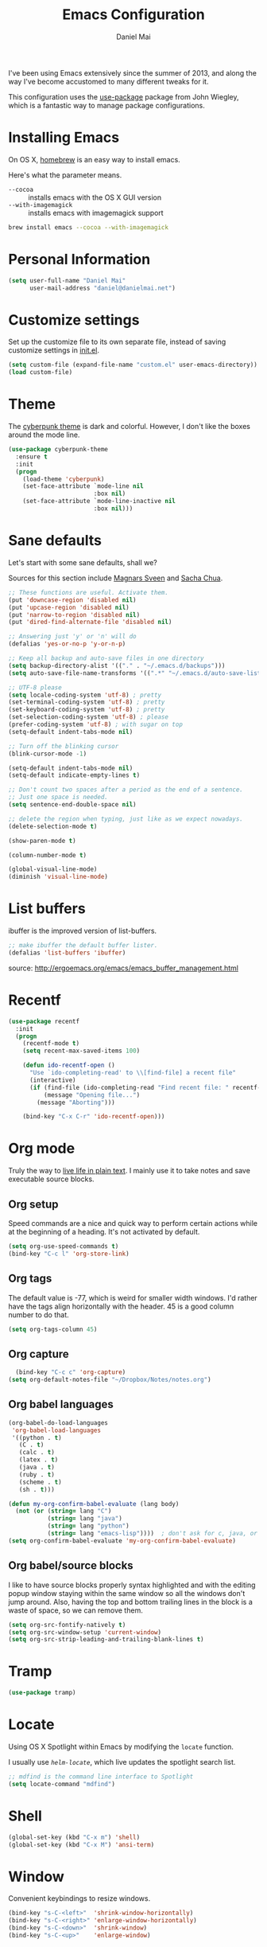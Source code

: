 #+TITLE: Emacs Configuration
#+AUTHOR: Daniel Mai

I've been using Emacs extensively since the summer of 2013, and along
the way I've become accustomed to many different tweaks for it.

This configuration uses the [[https://github.com/jwiegley/use-package][use-package]] package from John Wiegley, which is
a fantastic way to manage package configurations.

* Installing Emacs

On OS X, [[http://brew.sh/][homebrew]] is an easy way to install emacs.

Here's what the parameter means.
- ~--cocoa~ :: installs emacs with the OS X GUI version
- ~--with-imagemagick~ :: installs emacs with imagemagick support

#+begin_src sh
  brew install emacs --cocoa --with-imagemagick
#+end_src

* Personal Information

#+begin_src emacs-lisp
  (setq user-full-name "Daniel Mai"
        user-mail-address "daniel@danielmai.net")
#+end_src

* Customize settings

Set up the customize file to its own separate file, instead of saving
customize settings in [[file:init.el][init.el]].

#+begin_src emacs-lisp
  (setq custom-file (expand-file-name "custom.el" user-emacs-directory))
  (load custom-file)
#+end_src

* Theme

The [[https://github.com/n3mo/cyberpunk-theme.el][cyberpunk theme]] is dark and colorful. However, I don't like the
boxes around the mode line.

#+begin_src emacs-lisp
  (use-package cyberpunk-theme
    :ensure t
    :init
    (progn
      (load-theme 'cyberpunk)
      (set-face-attribute `mode-line nil
                          :box nil)
      (set-face-attribute `mode-line-inactive nil
                          :box nil)))
#+end_src

* Sane defaults

Let's start with some sane defaults, shall we?

Sources for this section include [[https://github.com/magnars/.emacs.d/blob/master/settings/sane-defaults.el][Magnars Sveen]] and [[http://pages.sachachua.com/.emacs.d/Sacha.html][Sacha Chua]].

#+begin_src emacs-lisp
  ;; These functions are useful. Activate them.
  (put 'downcase-region 'disabled nil)
  (put 'upcase-region 'disabled nil)
  (put 'narrow-to-region 'disabled nil)
  (put 'dired-find-alternate-file 'disabled nil)

  ;; Answering just 'y' or 'n' will do
  (defalias 'yes-or-no-p 'y-or-n-p)

  ;; Keep all backup and auto-save files in one directory
  (setq backup-directory-alist '(("." . "~/.emacs.d/backups")))
  (setq auto-save-file-name-transforms '((".*" "~/.emacs.d/auto-save-list/" t)))

  ;; UTF-8 please
  (setq locale-coding-system 'utf-8) ; pretty
  (set-terminal-coding-system 'utf-8) ; pretty
  (set-keyboard-coding-system 'utf-8) ; pretty
  (set-selection-coding-system 'utf-8) ; please
  (prefer-coding-system 'utf-8) ; with sugar on top
  (setq-default indent-tabs-mode nil)

  ;; Turn off the blinking cursor
  (blink-cursor-mode -1)

  (setq-default indent-tabs-mode nil)
  (setq-default indicate-empty-lines t)

  ;; Don't count two spaces after a period as the end of a sentence.
  ;; Just one space is needed.
  (setq sentence-end-double-space nil)

  ;; delete the region when typing, just like as we expect nowadays.
  (delete-selection-mode t)

  (show-paren-mode t)

  (column-number-mode t)

  (global-visual-line-mode)
  (diminish 'visual-line-mode)
#+end_src

* List buffers

ibuffer is the improved version of list-buffers.

#+begin_src emacs-lisp
  ;; make ibuffer the default buffer lister.
  (defalias 'list-buffers 'ibuffer)
#+end_src


source: http://ergoemacs.org/emacs/emacs_buffer_management.html

* Recentf

#+begin_src emacs-lisp
  (use-package recentf
    :init
    (progn
      (recentf-mode t)
      (setq recent-max-saved-items 100)

      (defun ido-recentf-open ()
        "Use `ido-completing-read' to \\[find-file] a recent file"
        (interactive)
        (if (find-file (ido-completing-read "Find recent file: " recentf-list))
            (message "Opening file...")
          (message "Aborting")))

      (bind-key "C-x C-r" 'ido-recentf-open)))
#+end_src

* Org mode

Truly the way to [[http://orgmode.org/][live life in plain text]]. I mainly use it to take
notes and save executable source blocks.

** Org setup

Speed commands are a nice and quick way to perform certain actions
while at the beginning of a heading. It's not activated by default.

#+begin_src emacs-lisp
  (setq org-use-speed-commands t)
  (bind-key "C-c l" 'org-store-link)
#+end_src

** Org tags

The default value is -77, which is weird for smaller width windows.
I'd rather have the tags align horizontally with the header. 45 is a
good column number to do that.

#+begin_src emacs-lisp
  (setq org-tags-column 45)
#+end_src

** Org capture

#+begin_src emacs-lisp
    (bind-key "C-c c" 'org-capture)
  (setq org-default-notes-file "~/Dropbox/Notes/notes.org")
#+end_src

** Org babel languages

#+begin_src emacs-lisp
  (org-babel-do-load-languages
   'org-babel-load-languages
   '((python . t)
     (C . t)
     (calc . t)
     (latex . t)
     (java . t)
     (ruby . t)
     (scheme . t)
     (sh . t)))

  (defun my-org-confirm-babel-evaluate (lang body)
    (not (or (string= lang "C")
             (string= lang "java")
             (string= lang "python")
             (string= lang "emacs-lisp"))))  ; don't ask for c, java, or python
  (setq org-confirm-babel-evaluate 'my-org-confirm-babel-evaluate)
#+end_src

** Org babel/source blocks

I like to have source blocks properly syntax highlighted and with the
editing popup window staying within the same window so all the windows
don't jump around. Also, having the top and bottom trailing lines in
the block is a waste of space, so we can remove them.

#+begin_src emacs-lisp
  (setq org-src-fontify-natively t)
  (setq org-src-window-setup 'current-window)
  (setq org-src-strip-leading-and-trailing-blank-lines t)
#+end_src

* Tramp

#+begin_src emacs-lisp
  (use-package tramp)
#+end_src

* Locate

Using OS X Spotlight within Emacs by modifying the ~locate~ function.

I usually use [[*Helm][~helm-locate~]], which live updates the spotlight search list.

#+begin_src emacs-lisp
  ;; mdfind is the command line interface to Spotlight
  (setq locate-command "mdfind")
#+end_src

* Shell

#+begin_src emacs-lisp
  (global-set-key (kbd "C-x m") 'shell)
  (global-set-key (kbd "C-x M") 'ansi-term)
#+end_src

* Window

Convenient keybindings to resize windows.

#+begin_src emacs-lisp
(bind-key "s-C-<left>"  'shrink-window-horizontally)
(bind-key "s-C-<right>" 'enlarge-window-horizontally)
(bind-key "s-C-<down>"  'shrink-window)
(bind-key "s-C-<up>"    'enlarge-window)
#+end_src

* ELPA packages

These are the packages that are not built into Emacs.

** Ace Jump Mode

A quick way to jump around the buffer.

[[http://emacsrocks.com/e10.html][See Emacs Rocks Episode 10 for a screencast.]]

#+begin_src emacs-lisp
  (use-package ace-jump-mode
    :ensure t
    :diminish t
    :commands ace-jump-mode
    :init
    (bind-key "C-S-s" 'ace-jump-mode))
#+end_src

** Dash

Integration with [[http://kapeli.com/dash][Dash, the API documentation browser on OS X]].

#+begin_src emacs-lisp
  (use-package dash-at-point
    :ensure t
    :bind (("C-c a d" . dash-at-point)
           ("C-c e"   . dash-at-point-with-docset)))
#+end_src

** Helm

#+begin_src emacs-lisp
  (use-package helm
    :ensure t
    :diminish helm-mode
    :init (progn
              (require 'helm-config)
              (use-package helm-projectile :ensure t)
              (use-package helm-ag :ensure t)
              (setq helm-locate-command "mdfind -interpret -name %s %s")
              (helm-mode))
    :bind (("C-`" . helm-resume)
           ("M-x" . helm-M-x)
           ("C-x C-f" . helm-find-files)))
#+end_src

** Magit

A great interface for git projects. It's much more pleasant to use
than the git interface on the command line.

#+begin_src emacs-lisp
  (use-package magit
    :ensure t
    :diminish magit-auto-revert-mode)
#+end_src

Use an easy keybinding to access magit and set up the emacsclient so
that commit windows [[http://stackoverflow.com/questions/18856047/emacs-magit-commit-opens-new-emacs-client][don't open up in a new frame]].

#+begin_src emacs-lisp
  ;; define key for magit-status
  (global-set-key "\C-cg" 'magit-status)

  ;; emacs client for magit
  (setq magit-emacsclient-executable "/usr/local/Cellar/emacs/24.4/bin/emacsclient")
#+end_src

*** Fullscreen magit

#+BEGIN_QUOTE
The following code makes magit-status run alone in the frame, and then
restores the old window configuration when you quit out of magit.

No more juggling windows after commiting. It's magit bliss.
#+END_QUOTE
[[http://whattheemacsd.com/setup-magit.el-01.html][Source: Magnar Sveen]]

#+begin_src emacs-lisp
  ;; full screen magit-status

  (defadvice magit-status (around magit-fullscreen activate)
    (window-configuration-to-register :magit-fullscreen)
    ad-do-it
    (delete-other-windows))

  (defun magit-quit-session ()
    "Restores the previous window configuration and kills the magit buffer"
    (interactive)
    (kill-buffer)
    (jump-to-register :magit-fullscreen))

  (define-key magit-status-mode-map (kbd "q") 'magit-quit-session)
#+end_src

** Expand region

#+begin_src emacs-lisp
  (use-package expand-region
               :ensure t
               :bind ("C-@" . er/expand-region))
#+end_src

** Flycheck

Still need to set up hooks so that flycheck automatically runs in
python mode, etc. js2-mode is already really good for the syntax
checks, so I probably don't need the jshint checks with flycheck for
it.

#+begin_src emacs-lisp
  (use-package flycheck
    :ensure t)
#+end_src

** Markdown mode

#+begin_src emacs-lisp
  (use-package markdown-mode
    :ensure t
    :mode (("\\.markdown\\'" . markdown-mode)
           ("\\.md\\'"       . markdown-mode)))
#+end_src

** Multiple cursors

We'll also need to ~(require 'mulitple-cusors)~ because of []an
autoload issue](https://github.com/magnars/multiple-cursors.el/issues/105).

#+begin_src emacs-lisp
  (use-package multiple-cursors
    :ensure t
    :init (require 'multiple-cursors)
    :bind (("C-S-c C-S-c" . mc/edit-lines)
           ("C->"         . mc/mark-next-like-this)
           ("C-<"         . mc/mark-previous-like-this)
           ("C-c C-<"     . mc/mark-all-like-this)))
#+end_src

** Projectile

#+BEGIN_QUOTE
Project navigation and management library for Emacs.
#+END_QUOTE
http://batsov.com/projectile/


#+begin_src emacs-lisp
  (use-package projectile
    :ensure t
    :diminish projectile-mode
    :config
    (progn
      (projectile-global-mode t)
      (use-package ag
        :ensure t)))
#+end_src

** Smartparens mode

#+begin_src emacs-lisp
  (use-package smartparens
               :ensure t
               :diminish smartparens-mode
               :config (progn (require 'smartparens-config)
                              (smartparens-global-mode t)))
#+end_src

*** Smartparens org mode

Set up some pairings for org mode markup.

#+begin_src emacs-lisp
  (sp-local-pair 'org-mode "~" "~" :bind "C-~")
  (sp-local-pair 'org-mode "/" "/")
#+end_src

** Smartscan

#+BEGIN_QUOTE
Quickly jumps between other symbols found at point in Emacs.
#+END_QUOTE
http://www.masteringemacs.org/article/smart-scan-jump-symbols-buffer


#+begin_src emacs-lisp
  (use-package smartscan
    :ensure t
    :config (global-smartscan-mode 1)
    :bind (("s-n" . smartscan-symbol-go-forward)
           ("s-p" . smartscan-symbol-go-backward)))
#+end_src

** Skewer mode

Live coding for HTML/CSS/JavaScript.

#+begin_src emacs-lisp
  (use-package skewer-mode
    :ensure t
    :config (skewer-setup))
#+end_src

** Smoothscrolling

This makes it so ~C-n~-ing and ~C-p~-ing won't make the buffer jump
around so much.

#+begin_src emacs-lisp
  (use-package smooth-scrolling
    :ensure t)
#+end_src

** Visual-regexp

#+begin_src emacs-lisp
  (use-package visual-regexp
    :ensure t
    :init
    (use-package visual-regexp-steroids :ensure t)
    :bind (("C-c r" . vr/replace)
           ("C-c q" . vr/query-replace)
           ("C-c m" . vr/mc-mark) ; Need multiple cursors
           ("C-M-r" . vr/isearch-backward)
           ("C-M-s" . vr/isearch-forward)))
#+end_src

** Webmode

#+begin_src emacs-lisp
  (use-package web-mode
    :ensure t)
#+end_src

** Yasnippet

Yeah, snippets! I start with snippets from [[https://github.com/AndreaCrotti/yasnippet-snippets][Andrea Crotti's collection]]
and have also modified them and added my own.

It takes a few seconds to load and I don't need them immediately when
Emacs starts up, so we can defer loading yasnippet until there's some
idle time.

#+begin_src emacs-lisp
  (use-package yasnippet
    :ensure t
    :diminish yas-minor-mode
    :config (yas-global-mode))
#+end_src

* Mac customizations

There are configurations to make when running Emacs on OS X (hence the
"darwin" system-type check).

#+begin_src emacs-lisp
  (let ((is-mac (string-equal system-type "darwin")))
    (when is-mac
      ;; delete files by moving them to the trash
      (setq delete-by-moving-to-trash t)
      (setq trash-directory "~/.Trash")

      ;; Don't make new frames when opening a new file with Emacs
      (setq ns-pop-up-frames nil)

      ;; set the Fn key as the hyper key
      (setq ns-function-modifier 'hyper)

      ;; Use Command-` to switch between Emacs windows (not frames)
      (bind-key "s-`" 'other-window)
      
      ;; Use Command-Shift-` to switch Emacs frames in reverse
      (bind-key "s-~" (lambda() () (interactive) (other-window -1)))

      ;; Because of the keybindings above, set one for `other-frame'
      (bind-key "s-1" 'other-frame)

      ;; Fullscreen!
      (setq ns-use-native-fullscreen nil) ; Not Lion style
      (bind-key "<s-return>" 'toggle-frame-fullscreen)

      ;; buffer switching
      (bind-key "s-{" 'previous-buffer)
      (bind-key "s-}" 'next-buffer)

      ;; Compliing
      (bind-key "H-c" 'compile)
      (bind-key "H-r" 'recompile)
      (bind-key "H-s" (defun save-and-recompile () (interactive) (save-buffer) (recompile)))

      ;; disable the key that minimizes emacs to the dock because I don't
      ;; minimize my windows
      ;; (global-unset-key (kbd "C-z"))

      (defun open-dir-in-finder ()
        "Open a new Finder window to the path of the current buffer"
        (interactive)
        (shell-command "open ."))
      (bind-key "s-/" 'open-dir-in-finder)

      (defun open-dir-in-iterm ()
        "Open the current directory of the buffer in iTerm."
        (interactive)
        (let* ((iterm-app-path "/Applications/iTerm.app")
               (iterm-brew-path "/opt/homebrew-cask/Caskroom/iterm2/1.0.0/iTerm.app")
               (iterm-path (if (file-directory-p iterm-app-path)
                               iterm-app-path
                             iterm-brew-path)))
          (shell-command (concat "open -a " iterm-path " ."))))
      (bind-key "s-=" 'open-dir-in-iterm)

      ;; Not going to use these commands
      (put 'ns-print-buffer 'disabled t)))
#+end_src

~exec-path-from-shell~ makes the command-line path with Emacs's shell
match the same one on OS X.

#+begin_src emacs-lisp
  (use-package exec-path-from-shell
    :if (memq window-system '(mac ns))
    :ensure t
    :config
    (exec-path-from-shell-initialize))
#+end_src


* TODO Computer-specific settings

Load some computer specific settings, such as the name and and email
address.

* Ido

#+begin_src emacs-lisp
  (use-package ido
    :init
    (progn
      (setq ido-enable-flex-matching t)
    (setq ido-everywhere t)
    (ido-mode t)
    (use-package ido-ubiquitous
      :ensure t
      :init (ido-ubiquitous-mode))
    (use-package ido-vertical-mode
      :ensure t
      :init (ido-vertical-mode 1))))
#+end_src

